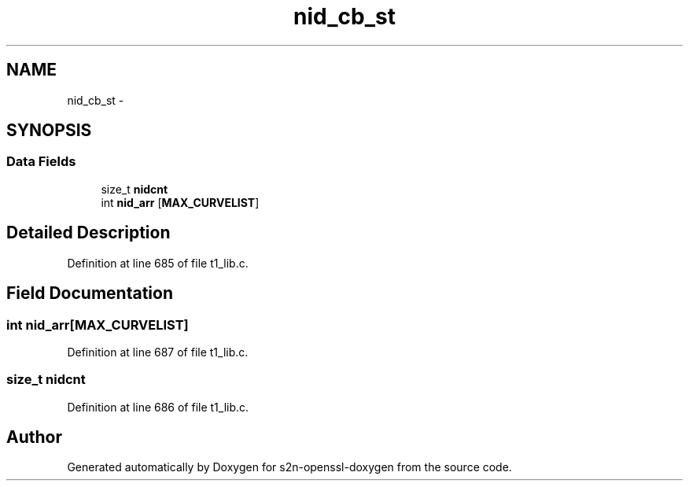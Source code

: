 .TH "nid_cb_st" 3 "Thu Jun 30 2016" "s2n-openssl-doxygen" \" -*- nroff -*-
.ad l
.nh
.SH NAME
nid_cb_st \- 
.SH SYNOPSIS
.br
.PP
.SS "Data Fields"

.in +1c
.ti -1c
.RI "size_t \fBnidcnt\fP"
.br
.ti -1c
.RI "int \fBnid_arr\fP [\fBMAX_CURVELIST\fP]"
.br
.in -1c
.SH "Detailed Description"
.PP 
Definition at line 685 of file t1_lib\&.c\&.
.SH "Field Documentation"
.PP 
.SS "int nid_arr[\fBMAX_CURVELIST\fP]"

.PP
Definition at line 687 of file t1_lib\&.c\&.
.SS "size_t nidcnt"

.PP
Definition at line 686 of file t1_lib\&.c\&.

.SH "Author"
.PP 
Generated automatically by Doxygen for s2n-openssl-doxygen from the source code\&.
